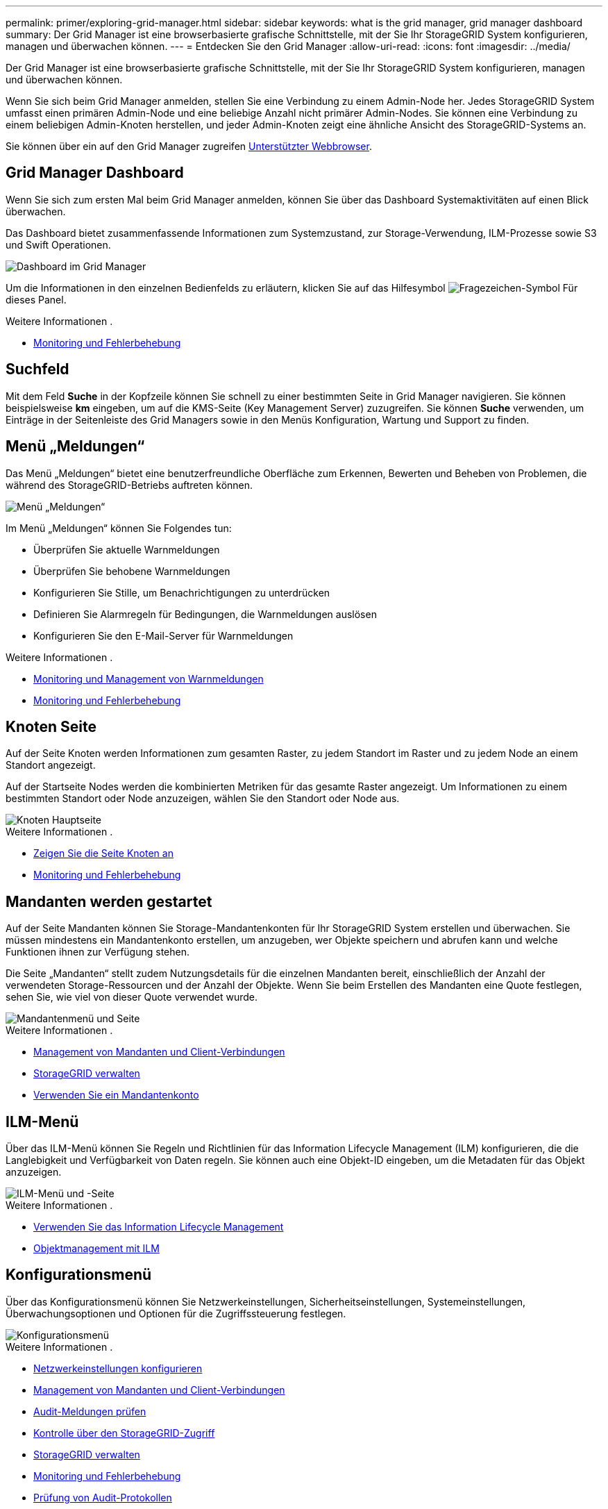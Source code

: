 ---
permalink: primer/exploring-grid-manager.html 
sidebar: sidebar 
keywords: what is the grid manager, grid manager dashboard 
summary: Der Grid Manager ist eine browserbasierte grafische Schnittstelle, mit der Sie Ihr StorageGRID System konfigurieren, managen und überwachen können. 
---
= Entdecken Sie den Grid Manager
:allow-uri-read: 
:icons: font
:imagesdir: ../media/


[role="lead"]
Der Grid Manager ist eine browserbasierte grafische Schnittstelle, mit der Sie Ihr StorageGRID System konfigurieren, managen und überwachen können.

Wenn Sie sich beim Grid Manager anmelden, stellen Sie eine Verbindung zu einem Admin-Node her. Jedes StorageGRID System umfasst einen primären Admin-Node und eine beliebige Anzahl nicht primärer Admin-Nodes. Sie können eine Verbindung zu einem beliebigen Admin-Knoten herstellen, und jeder Admin-Knoten zeigt eine ähnliche Ansicht des StorageGRID-Systems an.

Sie können über ein auf den Grid Manager zugreifen xref:../admin/web-browser-requirements.adoc[Unterstützter Webbrowser].



== Grid Manager Dashboard

Wenn Sie sich zum ersten Mal beim Grid Manager anmelden, können Sie über das Dashboard Systemaktivitäten auf einen Blick überwachen.

Das Dashboard bietet zusammenfassende Informationen zum Systemzustand, zur Storage-Verwendung, ILM-Prozesse sowie S3 und Swift Operationen.

image::../media/grid_manager_dashboard.png[Dashboard im Grid Manager]

Um die Informationen in den einzelnen Bedienfelds zu erläutern, klicken Sie auf das Hilfesymbol image:../media/icon_nms_question.png["Fragezeichen-Symbol"] Für dieses Panel.

.Weitere Informationen .
* xref:../monitor/index.adoc[Monitoring und Fehlerbehebung]




== Suchfeld

Mit dem Feld *Suche* in der Kopfzeile können Sie schnell zu einer bestimmten Seite in Grid Manager navigieren. Sie können beispielsweise *km* eingeben, um auf die KMS-Seite (Key Management Server) zuzugreifen. Sie können *Suche* verwenden, um Einträge in der Seitenleiste des Grid Managers sowie in den Menüs Konfiguration, Wartung und Support zu finden.



== Menü „Meldungen“

Das Menü „Meldungen“ bietet eine benutzerfreundliche Oberfläche zum Erkennen, Bewerten und Beheben von Problemen, die während des StorageGRID-Betriebs auftreten können.

image::../media/alerts_menu.png[Menü „Meldungen“]

Im Menü „Meldungen“ können Sie Folgendes tun:

* Überprüfen Sie aktuelle Warnmeldungen
* Überprüfen Sie behobene Warnmeldungen
* Konfigurieren Sie Stille, um Benachrichtigungen zu unterdrücken
* Definieren Sie Alarmregeln für Bedingungen, die Warnmeldungen auslösen
* Konfigurieren Sie den E-Mail-Server für Warnmeldungen


.Weitere Informationen .
* xref:monitoring-and-managing-alerts.adoc[Monitoring und Management von Warnmeldungen]
* xref:../monitor/index.adoc[Monitoring und Fehlerbehebung]




== Knoten Seite

Auf der Seite Knoten werden Informationen zum gesamten Raster, zu jedem Standort im Raster und zu jedem Node an einem Standort angezeigt.

Auf der Startseite Nodes werden die kombinierten Metriken für das gesamte Raster angezeigt. Um Informationen zu einem bestimmten Standort oder Node anzuzeigen, wählen Sie den Standort oder Node aus.

image::../media/nodes_menu.png[Knoten Hauptseite]

.Weitere Informationen .
* xref:viewing-nodes-page.adoc[Zeigen Sie die Seite Knoten an]
* xref:../monitor/index.adoc[Monitoring und Fehlerbehebung]




== Mandanten werden gestartet

Auf der Seite Mandanten können Sie Storage-Mandantenkonten für Ihr StorageGRID System erstellen und überwachen. Sie müssen mindestens ein Mandantenkonto erstellen, um anzugeben, wer Objekte speichern und abrufen kann und welche Funktionen ihnen zur Verfügung stehen.

Die Seite „Mandanten“ stellt zudem Nutzungsdetails für die einzelnen Mandanten bereit, einschließlich der Anzahl der verwendeten Storage-Ressourcen und der Anzahl der Objekte. Wenn Sie beim Erstellen des Mandanten eine Quote festlegen, sehen Sie, wie viel von dieser Quote verwendet wurde.

image::../media/tenants_menu_and_page.png[Mandantenmenü und Seite]

.Weitere Informationen .
* xref:managing-tenants-and-client-connections.adoc[Management von Mandanten und Client-Verbindungen]
* xref:../admin/index.adoc[StorageGRID verwalten]
* xref:../tenant/index.adoc[Verwenden Sie ein Mandantenkonto]




== ILM-Menü

Über das ILM-Menü können Sie Regeln und Richtlinien für das Information Lifecycle Management (ILM) konfigurieren, die die Langlebigkeit und Verfügbarkeit von Daten regeln. Sie können auch eine Objekt-ID eingeben, um die Metadaten für das Objekt anzuzeigen.

image::../media/ilm_menu_and_page.png[ILM-Menü und -Seite]

.Weitere Informationen .
* xref:using-information-lifecycle-management.adoc[Verwenden Sie das Information Lifecycle Management]
* xref:../ilm/index.adoc[Objektmanagement mit ILM]




== Konfigurationsmenü

Über das Konfigurationsmenü können Sie Netzwerkeinstellungen, Sicherheitseinstellungen, Systemeinstellungen, Überwachungsoptionen und Optionen für die Zugriffssteuerung festlegen.

image::../media/configuration_menu.png[Konfigurationsmenü]

.Weitere Informationen .
* xref:configuring-network-settings.adoc[Netzwerkeinstellungen konfigurieren]
* xref:managing-tenants-and-client-connections.adoc[Management von Mandanten und Client-Verbindungen]
* xref:reviewing-audit-messages.adoc[Audit-Meldungen prüfen]
* xref:controlling-storagegrid-access.adoc[Kontrolle über den StorageGRID-Zugriff]
* xref:../admin/index.adoc[StorageGRID verwalten]
* xref:../monitor/index.adoc[Monitoring und Fehlerbehebung]
* xref:../audit/index.adoc[Prüfung von Audit-Protokollen]




== Menü Wartung

Im Menü Wartung können Sie Wartungsarbeiten, Systemwartung und Netzwerkwartung durchführen.

image::../media/maintenance_menu.png[Menü „Wartung“ und „Seite“]



=== Aufgaben

Zu den Wartungsarbeiten gehören:

* Deaktivierung von Vorgängen zur Entfernung nicht verwendeter Grid Nodes und Standorte
* Erweiterungsvorgänge ermöglichen das Hinzufügen neuer Grid-Nodes und -Standorte.
* Recovery-Vorgänge zum Austausch eines ausgefallenen Nodes und zur Wiederherstellung von Daten.
* Überprüfen der Existenz von Objekten, um die Existenz (obwohl nicht die Richtigkeit) von Objektdaten zu überprüfen.




=== System

Sie können folgende Systemwartungsaufgaben ausführen:

* Überprüfen der Details für die aktuelle StorageGRID-Lizenz oder Hochladen einer neuen Lizenz.
* Erstellen eines Wiederherstellungspakets.
* Durchführung von StorageGRID Software-Updates, einschließlich Software-Upgrades, Hotfixes und Updates für die SANtricity OS Software auf ausgewählten Appliances.




=== Netzwerk

Sie können folgende Aufgaben zur Netzwerkwartung ausführen:

* Bearbeiten von Informationen zu DNS-Servern
* Konfigurieren der Subnetze, die im Grid-Netzwerk verwendet werden.
* Bearbeiten von Informationen zu NTP-Servern


.Weitere Informationen .
* xref:performing-maintenance-procedures.adoc[Wartung durchführen]
* xref:downloading-recovery-package.adoc[Laden Sie das Recovery Package herunter]
* xref:../expand/index.adoc[Erweitern Sie Ihr Raster]
* xref:../upgrade/index.adoc[Software-Upgrade]
* xref:../maintain/index.adoc[Recovery und Wartung]
* xref:../sg6000/index.adoc[SG6000 Storage-Appliances]
* xref:../sg5700/index.adoc[SG5700 Storage-Appliances]
* xref:../sg5600/index.adoc[SG5600 Storage Appliances]




== Menü „Support“

Das Menü Support enthält Optionen, die dem technischen Support bei der Analyse und Fehlerbehebung Ihres Systems helfen. Das Menü „Support“ enthält zwei Teile: Werkzeuge und Alarme (alt).

image::../media/support_menu.png[Menü „Support“]



=== Tools

Im Abschnitt Tools des Menüs Support können Sie folgende Aufgaben ausführen:

* Aktivieren Sie AutoSupport.
* Führen Sie eine Reihe von diagnostischen Prüfungen zum aktuellen Status des Rasters durch.
* Greifen Sie auf die Grid-Topologiestruktur zu, um detaillierte Informationen zu Grid-Nodes, -Services und -Attributen anzuzeigen.
* Abrufen von Protokolldateien und Systemdaten
* Detaillierte Metriken und Diagramme prüfen
+

IMPORTANT: Die Tools, die über die Option *Metrics* zur Verfügung stehen, sind für den technischen Support bestimmt. Einige Funktionen und Menüelemente in diesen Tools sind absichtlich nicht funktionsfähig.





=== Alarme (alt)

Im Bereich „Alarme (alt)“ des Menüs „Support“ können Sie aktuelle, historische und globale Alarme prüfen, benutzerdefinierte Ereignisse einrichten und E-Mail-Benachrichtigungen für ältere Alarme und AutoSupport einrichten.


NOTE: Das alte Alarmsystem wird zwar weiterhin unterstützt, bietet jedoch deutliche Vorteile und ist einfacher zu bedienen.

.Weitere Informationen .
* xref:storagegrid-architecture-and-network-topology.adoc[StorageGRID Architektur und Netzwerktopologie]
* xref:viewing-nodes-page.adoc[StorageGRID Attribute]
* xref:using-storagegrid-support-options.adoc[Nutzen Sie StorageGRID Support-Optionen]
* xref:../admin/index.adoc[StorageGRID verwalten]
* xref:../monitor/index.adoc[Monitoring und Fehlerbehebung]




== Hilfe-Menü

Die Hilfsoption bietet Zugriff auf das StorageGRID Documentation Center für die aktuelle Version und die API-Dokumentation. Sie bestimmen auch, welche Version von StorageGRID derzeit installiert ist.

image::../media/help_menu.png[Hilfe-Menü]

.Weitere Informationen .
* xref:../admin/index.adoc[StorageGRID verwalten]

